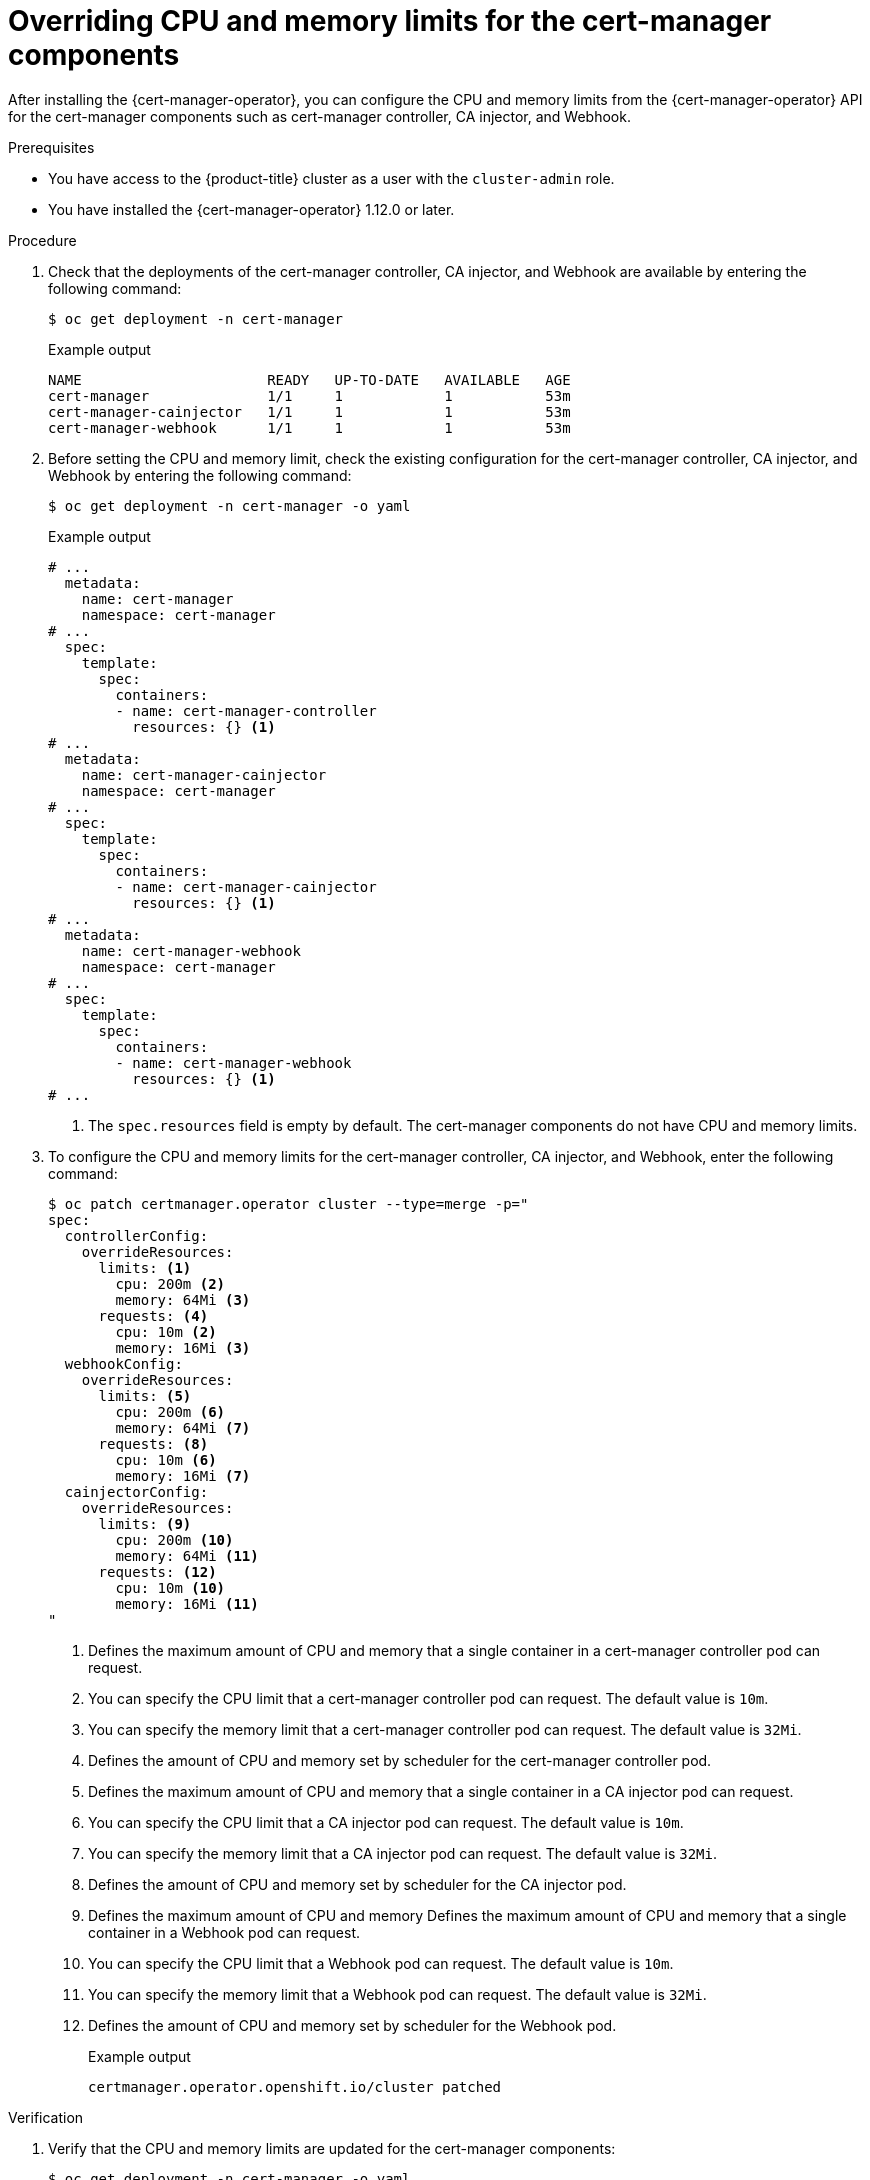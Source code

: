 // Module included in the following assemblies:
//
// * security/cert_manager_operator/cert-manager-customizing-api-fields.adoc

:_mod-docs-content-type: PROCEDURE
[id="cert-manager-configure-cpu-memory_{context}"]
= Overriding CPU and memory limits for the cert-manager components

After installing the {cert-manager-operator}, you can configure the CPU and memory limits from the {cert-manager-operator} API for the cert-manager components such as cert-manager controller, CA injector, and Webhook.

.Prerequisites

* You have access to the {product-title} cluster as a user with the `cluster-admin` role.
* You have installed the {cert-manager-operator} 1.12.0 or later.

.Procedure

. Check that the deployments of the cert-manager controller, CA injector, and Webhook are available by entering the following command:
+
[source,terminal]
----
$ oc get deployment -n cert-manager
----
+
.Example output
[source,terminal]
----
NAME                      READY   UP-TO-DATE   AVAILABLE   AGE
cert-manager              1/1     1            1           53m
cert-manager-cainjector   1/1     1            1           53m
cert-manager-webhook      1/1     1            1           53m
----

. Before setting the CPU and memory limit, check the existing configuration for the cert-manager controller, CA injector, and Webhook by entering the following command:
+
[source,terminal]
----
$ oc get deployment -n cert-manager -o yaml
----
+
.Example output
[source,yaml]
----
# ...
  metadata:
    name: cert-manager
    namespace: cert-manager
# ...
  spec:
    template:
      spec:
        containers:
        - name: cert-manager-controller
          resources: {} <1>
# ...
  metadata:
    name: cert-manager-cainjector
    namespace: cert-manager
# ...
  spec:
    template:
      spec:
        containers:
        - name: cert-manager-cainjector
          resources: {} <1>
# ...
  metadata:
    name: cert-manager-webhook
    namespace: cert-manager
# ...
  spec:
    template:
      spec:
        containers:
        - name: cert-manager-webhook
          resources: {} <1>
# ...
----
<1> The `spec.resources` field is empty by default. The cert-manager components do not have CPU and memory limits.

. To configure the CPU and memory limits for the cert-manager controller, CA injector, and Webhook, enter the following command:
+
[source,yaml]
----
$ oc patch certmanager.operator cluster --type=merge -p="
spec:
  controllerConfig:
    overrideResources:
      limits: <1>
        cpu: 200m <2>
        memory: 64Mi <3>
      requests: <4>
        cpu: 10m <2>
        memory: 16Mi <3>
  webhookConfig:
    overrideResources:
      limits: <5>
        cpu: 200m <6>
        memory: 64Mi <7>
      requests: <8>
        cpu: 10m <6>
        memory: 16Mi <7>
  cainjectorConfig:
    overrideResources:
      limits: <9>
        cpu: 200m <10>
        memory: 64Mi <11>
      requests: <12>
        cpu: 10m <10>
        memory: 16Mi <11>
"
----
<1> Defines the maximum amount of CPU and memory that a single container in a cert-manager controller pod can request.
<2> You can specify the CPU limit that a cert-manager controller pod can request. The default value is `10m`.
<3> You can specify the memory limit that a cert-manager controller pod can request. The default value is `32Mi`.
<4> Defines the amount of CPU and memory set by scheduler for the cert-manager controller pod.
<5> Defines the maximum amount of CPU and memory that a single container in a CA injector pod can request.
<6> You can specify the CPU limit that a CA injector pod can request. The default value is `10m`.
<7> You can specify the memory limit that a CA injector pod can request. The default value is `32Mi`.
<8> Defines the amount of CPU and memory set by scheduler for the CA injector pod.
<9> Defines the maximum amount of CPU and memory Defines the maximum amount of CPU and memory that a single container in a Webhook pod can request.
<10> You can specify the CPU limit that a Webhook pod can request. The default value is `10m`.
<11> You can specify the memory limit that a Webhook pod can request. The default value is `32Mi`.
<12> Defines the amount of CPU and memory set by scheduler for the Webhook pod.
+
.Example output
[source,terminal]
----
certmanager.operator.openshift.io/cluster patched
----

.Verification

. Verify that the CPU and memory limits are updated for the cert-manager components:
+
[source,terminal]
----
$ oc get deployment -n cert-manager -o yaml
----
+
.Example output
[source,yaml]
----
# ...
  metadata:
    name: cert-manager
    namespace: cert-manager
# ...
  spec:
    template:
      spec:
        containers:
        - name: cert-manager-controller
          resources:
            limits:
              cpu: 200m
              memory: 64Mi
            requests:
              cpu: 10m
              memory: 16Mi
# ...
  metadata:
    name: cert-manager-cainjector
    namespace: cert-manager
# ...
  spec:
    template:
      spec:
        containers:
        - name: cert-manager-cainjector
          resources:
            limits:
              cpu: 200m
              memory: 64Mi
            requests:
              cpu: 10m
              memory: 16Mi
# ...
  metadata:
    name: cert-manager-webhook
    namespace: cert-manager
# ...
  spec:
    template:
      spec:
        containers:
        - name: cert-manager-webhook
          resources:
            limits:
              cpu: 200m
              memory: 64Mi
            requests:
              cpu: 10m
              memory: 16Mi
# ...
----
